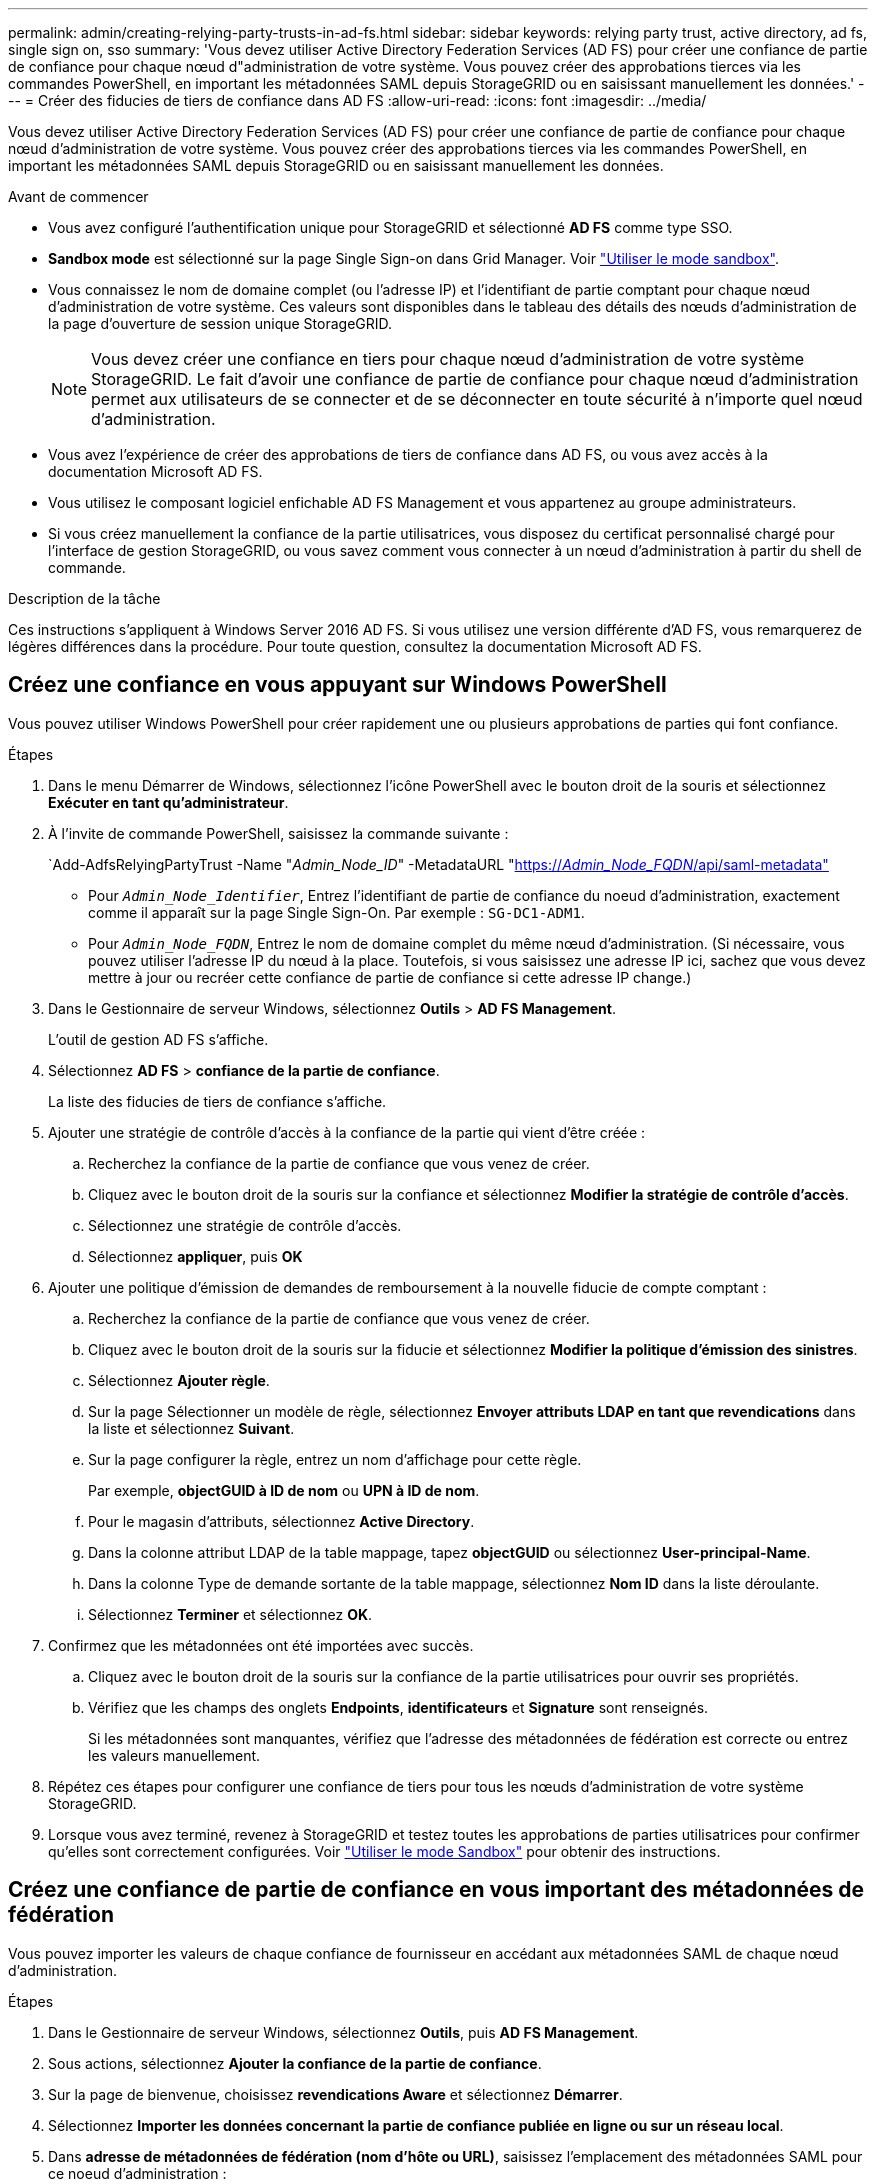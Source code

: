 ---
permalink: admin/creating-relying-party-trusts-in-ad-fs.html 
sidebar: sidebar 
keywords: relying party trust, active directory, ad fs, single sign on, sso 
summary: 'Vous devez utiliser Active Directory Federation Services (AD FS) pour créer une confiance de partie de confiance pour chaque nœud d"administration de votre système. Vous pouvez créer des approbations tierces via les commandes PowerShell, en important les métadonnées SAML depuis StorageGRID ou en saisissant manuellement les données.' 
---
= Créer des fiducies de tiers de confiance dans AD FS
:allow-uri-read: 
:icons: font
:imagesdir: ../media/


[role="lead"]
Vous devez utiliser Active Directory Federation Services (AD FS) pour créer une confiance de partie de confiance pour chaque nœud d'administration de votre système. Vous pouvez créer des approbations tierces via les commandes PowerShell, en important les métadonnées SAML depuis StorageGRID ou en saisissant manuellement les données.

.Avant de commencer
* Vous avez configuré l'authentification unique pour StorageGRID et sélectionné *AD FS* comme type SSO.
* *Sandbox mode* est sélectionné sur la page Single Sign-on dans Grid Manager. Voir link:../admin/using-sandbox-mode.html["Utiliser le mode sandbox"].
* Vous connaissez le nom de domaine complet (ou l'adresse IP) et l'identifiant de partie comptant pour chaque nœud d'administration de votre système. Ces valeurs sont disponibles dans le tableau des détails des nœuds d'administration de la page d'ouverture de session unique StorageGRID.
+

NOTE: Vous devez créer une confiance en tiers pour chaque nœud d'administration de votre système StorageGRID. Le fait d'avoir une confiance de partie de confiance pour chaque nœud d'administration permet aux utilisateurs de se connecter et de se déconnecter en toute sécurité à n'importe quel nœud d'administration.

* Vous avez l'expérience de créer des approbations de tiers de confiance dans AD FS, ou vous avez accès à la documentation Microsoft AD FS.
* Vous utilisez le composant logiciel enfichable AD FS Management et vous appartenez au groupe administrateurs.
* Si vous créez manuellement la confiance de la partie utilisatrices, vous disposez du certificat personnalisé chargé pour l'interface de gestion StorageGRID, ou vous savez comment vous connecter à un nœud d'administration à partir du shell de commande.


.Description de la tâche
Ces instructions s'appliquent à Windows Server 2016 AD FS. Si vous utilisez une version différente d'AD FS, vous remarquerez de légères différences dans la procédure. Pour toute question, consultez la documentation Microsoft AD FS.



== Créez une confiance en vous appuyant sur Windows PowerShell

Vous pouvez utiliser Windows PowerShell pour créer rapidement une ou plusieurs approbations de parties qui font confiance.

.Étapes
. Dans le menu Démarrer de Windows, sélectionnez l'icône PowerShell avec le bouton droit de la souris et sélectionnez *Exécuter en tant qu'administrateur*.
. À l'invite de commande PowerShell, saisissez la commande suivante :
+
`Add-AdfsRelyingPartyTrust -Name "_Admin_Node_ID_" -MetadataURL "https://_Admin_Node_FQDN_/api/saml-metadata"[]

+
** Pour `_Admin_Node_Identifier_`, Entrez l'identifiant de partie de confiance du noeud d'administration, exactement comme il apparaît sur la page Single Sign-On. Par exemple : `SG-DC1-ADM1`.
** Pour `_Admin_Node_FQDN_`, Entrez le nom de domaine complet du même nœud d'administration. (Si nécessaire, vous pouvez utiliser l'adresse IP du nœud à la place. Toutefois, si vous saisissez une adresse IP ici, sachez que vous devez mettre à jour ou recréer cette confiance de partie de confiance si cette adresse IP change.)


. Dans le Gestionnaire de serveur Windows, sélectionnez *Outils* > *AD FS Management*.
+
L'outil de gestion AD FS s'affiche.

. Sélectionnez *AD FS* > *confiance de la partie de confiance*.
+
La liste des fiducies de tiers de confiance s'affiche.

. Ajouter une stratégie de contrôle d'accès à la confiance de la partie qui vient d'être créée :
+
.. Recherchez la confiance de la partie de confiance que vous venez de créer.
.. Cliquez avec le bouton droit de la souris sur la confiance et sélectionnez *Modifier la stratégie de contrôle d'accès*.
.. Sélectionnez une stratégie de contrôle d'accès.
.. Sélectionnez *appliquer*, puis *OK*


. Ajouter une politique d'émission de demandes de remboursement à la nouvelle fiducie de compte comptant :
+
.. Recherchez la confiance de la partie de confiance que vous venez de créer.
.. Cliquez avec le bouton droit de la souris sur la fiducie et sélectionnez *Modifier la politique d'émission des sinistres*.
.. Sélectionnez *Ajouter règle*.
.. Sur la page Sélectionner un modèle de règle, sélectionnez *Envoyer attributs LDAP en tant que revendications* dans la liste et sélectionnez *Suivant*.
.. Sur la page configurer la règle, entrez un nom d'affichage pour cette règle.
+
Par exemple, *objectGUID à ID de nom* ou *UPN à ID de nom*.

.. Pour le magasin d'attributs, sélectionnez *Active Directory*.
.. Dans la colonne attribut LDAP de la table mappage, tapez *objectGUID* ou sélectionnez *User-principal-Name*.
.. Dans la colonne Type de demande sortante de la table mappage, sélectionnez *Nom ID* dans la liste déroulante.
.. Sélectionnez *Terminer* et sélectionnez *OK*.


. Confirmez que les métadonnées ont été importées avec succès.
+
.. Cliquez avec le bouton droit de la souris sur la confiance de la partie utilisatrices pour ouvrir ses propriétés.
.. Vérifiez que les champs des onglets *Endpoints*, *identificateurs* et *Signature* sont renseignés.
+
Si les métadonnées sont manquantes, vérifiez que l'adresse des métadonnées de fédération est correcte ou entrez les valeurs manuellement.



. Répétez ces étapes pour configurer une confiance de tiers pour tous les nœuds d'administration de votre système StorageGRID.
. Lorsque vous avez terminé, revenez à StorageGRID et testez toutes les approbations de parties utilisatrices pour confirmer qu'elles sont correctement configurées. Voir link:using-sandbox-mode.html["Utiliser le mode Sandbox"] pour obtenir des instructions.




== Créez une confiance de partie de confiance en vous important des métadonnées de fédération

Vous pouvez importer les valeurs de chaque confiance de fournisseur en accédant aux métadonnées SAML de chaque nœud d'administration.

.Étapes
. Dans le Gestionnaire de serveur Windows, sélectionnez *Outils*, puis *AD FS Management*.
. Sous actions, sélectionnez *Ajouter la confiance de la partie de confiance*.
. Sur la page de bienvenue, choisissez *revendications Aware* et sélectionnez *Démarrer*.
. Sélectionnez *Importer les données concernant la partie de confiance publiée en ligne ou sur un réseau local*.
. Dans *adresse de métadonnées de fédération (nom d'hôte ou URL)*, saisissez l'emplacement des métadonnées SAML pour ce noeud d'administration :
+
`https://_Admin_Node_FQDN_/api/saml-metadata`

+
Pour `_Admin_Node_FQDN_`, Entrez le nom de domaine complet du même nœud d'administration. (Si nécessaire, vous pouvez utiliser l'adresse IP du nœud à la place. Toutefois, si vous saisissez une adresse IP ici, sachez que vous devez mettre à jour ou recréer cette confiance de partie de confiance si cette adresse IP change.)

. Terminez l'assistant confiance de la partie de confiance, enregistrez la confiance de la partie de confiance et fermez l'assistant.
+

NOTE: Lors de la saisie du nom d'affichage, utilisez l'identificateur de partie comptant pour le noeud d'administration, exactement comme il apparaît sur la page d'ouverture de session unique dans le Gestionnaire de grille. Par exemple : `SG-DC1-ADM1`.

. Ajouter une règle de sinistre :
+
.. Cliquez avec le bouton droit de la souris sur la fiducie et sélectionnez *Modifier la politique d'émission des sinistres*.
.. Sélectionnez *Ajouter règle* :
.. Sur la page Sélectionner un modèle de règle, sélectionnez *Envoyer attributs LDAP en tant que revendications* dans la liste et sélectionnez *Suivant*.
.. Sur la page configurer la règle, entrez un nom d'affichage pour cette règle.
+
Par exemple, *objectGUID à ID de nom* ou *UPN à ID de nom*.

.. Pour le magasin d'attributs, sélectionnez *Active Directory*.
.. Dans la colonne attribut LDAP de la table mappage, tapez *objectGUID* ou sélectionnez *User-principal-Name*.
.. Dans la colonne Type de demande sortante de la table mappage, sélectionnez *Nom ID* dans la liste déroulante.
.. Sélectionnez *Terminer* et sélectionnez *OK*.


. Confirmez que les métadonnées ont été importées avec succès.
+
.. Cliquez avec le bouton droit de la souris sur la confiance de la partie utilisatrices pour ouvrir ses propriétés.
.. Vérifiez que les champs des onglets *Endpoints*, *identificateurs* et *Signature* sont renseignés.
+
Si les métadonnées sont manquantes, vérifiez que l'adresse des métadonnées de fédération est correcte ou entrez les valeurs manuellement.



. Répétez ces étapes pour configurer une confiance de tiers pour tous les nœuds d'administration de votre système StorageGRID.
. Lorsque vous avez terminé, revenez à StorageGRID et testez toutes les approbations de parties utilisatrices pour confirmer qu'elles sont correctement configurées. Voir link:using-sandbox-mode.html["Utiliser le mode Sandbox"] pour obtenir des instructions.




== Créer une confiance de partie de confiance manuellement

Si vous choisissez de ne pas importer les données pour les approbations de pièces de confiance, vous pouvez entrer les valeurs manuellement.

.Étapes
. Dans le Gestionnaire de serveur Windows, sélectionnez *Outils*, puis *AD FS Management*.
. Sous actions, sélectionnez *Ajouter la confiance de la partie de confiance*.
. Sur la page de bienvenue, choisissez *revendications Aware* et sélectionnez *Démarrer*.
. Sélectionnez *Entrez les données relatives à la partie de confiance manuellement* et sélectionnez *Suivant*.
. Suivez l'assistant confiance de la partie de confiance :
+
.. Entrez un nom d'affichage pour ce nœud d'administration.
+
Pour plus de cohérence, utilisez l'identifiant de partie utilisatrices du nœud d'administration, exactement comme il apparaît sur la page Single Sign-On du Grid Manager. Par exemple : `SG-DC1-ADM1`.

.. Ignorez l'étape pour configurer un certificat de chiffrement de jeton facultatif.
.. Sur la page configurer l'URL, cochez la case *Activer la prise en charge du protocole SAML 2.0 WebSSO*.
.. Saisissez l'URL du noeud final du service SAML pour le noeud d'administration :
+
`https://_Admin_Node_FQDN_/api/saml-response`

+
Pour `_Admin_Node_FQDN_`, Entrez le nom de domaine complet du nœud d'administration. (Si nécessaire, vous pouvez utiliser l'adresse IP du nœud à la place. Toutefois, si vous saisissez une adresse IP ici, sachez que vous devez mettre à jour ou recréer cette confiance de partie de confiance si cette adresse IP change.)

.. Sur la page configurer les identificateurs, spécifiez l'identificateur de partie de confiance pour le même noeud d'administration :
+
`_Admin_Node_Identifier_`

+
Pour `_Admin_Node_Identifier_`, Entrez l'identifiant de partie de confiance du noeud d'administration, exactement comme il apparaît sur la page Single Sign-On. Par exemple : `SG-DC1-ADM1`.

.. Vérifiez les paramètres, enregistrez la confiance de la partie utilisatrices et fermez l'assistant.
+
La boîte de dialogue Modifier la politique d'émission des demandes de remboursement s'affiche.

+

NOTE: Si la boîte de dialogue ne s'affiche pas, cliquez avec le bouton droit de la souris sur la fiducie et sélectionnez *Modifier la politique d'émission des sinistres*.



. Pour démarrer l'assistant règle de sinistre, sélectionnez *Ajouter règle* :
+
.. Sur la page Sélectionner un modèle de règle, sélectionnez *Envoyer attributs LDAP en tant que revendications* dans la liste et sélectionnez *Suivant*.
.. Sur la page configurer la règle, entrez un nom d'affichage pour cette règle.
+
Par exemple, *objectGUID à ID de nom* ou *UPN à ID de nom*.

.. Pour le magasin d'attributs, sélectionnez *Active Directory*.
.. Dans la colonne attribut LDAP de la table mappage, tapez *objectGUID* ou sélectionnez *User-principal-Name*.
.. Dans la colonne Type de demande sortante de la table mappage, sélectionnez *Nom ID* dans la liste déroulante.
.. Sélectionnez *Terminer* et sélectionnez *OK*.


. Cliquez avec le bouton droit de la souris sur la confiance de la partie utilisatrices pour ouvrir ses propriétés.
. Dans l'onglet *Endpoints*, configurez le noeud final pour une déconnexion unique (SLO) :
+
.. Sélectionnez *Ajouter SAML*.
.. Sélectionnez *Endpoint Type* > *SAML Logout*.
.. Sélectionnez *Redirect* > *Redirect*.
.. Dans le champ *URL de confiance*, entrez l'URL utilisée pour la déconnexion unique (SLO) à partir de ce noeud d'administration :
+
`https://_Admin_Node_FQDN_/api/saml-logout`

+
Pour `_Admin_Node_FQDN_`, Entrez le nom de domaine complet du nœud d'administration. (Si nécessaire, vous pouvez utiliser l'adresse IP du nœud à la place. Toutefois, si vous saisissez une adresse IP ici, sachez que vous devez mettre à jour ou recréer cette confiance de partie de confiance si cette adresse IP change.)

.. Sélectionnez *OK*.


. Dans l'onglet *Signature*, spécifiez le certificat de signature pour la fiducie de cette partie de confiance :
+
.. Ajouter le certificat personnalisé :
+
*** Si vous disposez du certificat de gestion personnalisé que vous avez téléchargé vers StorageGRID, sélectionnez ce certificat.
*** Si vous ne disposez pas du certificat personnalisé, connectez-vous au nœud d'administration, accédez au `/var/local/mgmt-api` Répertoire du nœud d'administration et ajoutez le `custom-server.crt` fichier de certificat.
+
*Remarque :* utilisation du certificat par défaut du noeud d'administration (`server.crt`) n'est pas recommandé. Si le nœud d'administration échoue, le certificat par défaut sera régénéré lorsque vous restaurez le nœud et vous devrez mettre à jour la confiance de l'organisme de confiance.



.. Sélectionnez *appliquer*, puis *OK*.
+
Les propriétés de la partie de confiance sont enregistrées et fermées.



. Répétez ces étapes pour configurer une confiance de tiers pour tous les nœuds d'administration de votre système StorageGRID.
. Lorsque vous avez terminé, revenez à StorageGRID et testez toutes les approbations de parties utilisatrices pour confirmer qu'elles sont correctement configurées. Voir link:using-sandbox-mode.html["Utiliser le mode sandbox"] pour obtenir des instructions.

